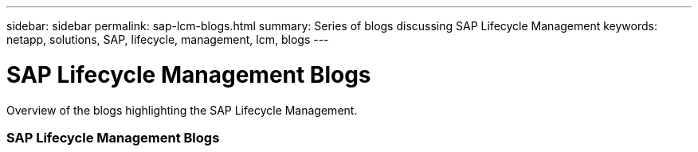---
sidebar: sidebar
permalink: sap-lcm-blogs.html
summary: Series of blogs discussing SAP Lifecycle Management
keywords: netapp, solutions, SAP, lifecycle, management, lcm, blogs
---

= SAP Lifecycle Management Blogs
:hardbreaks:
:nofooter:
:icons: font
:linkattrs:
:table-stripes: odd
:imagesdir: ./media/

[.lead]
Overview of the blogs highlighting the SAP Lifecycle Management.

// tag::blogs[]

=== SAP Lifecycle Management Blogs

// end::blogs[]
